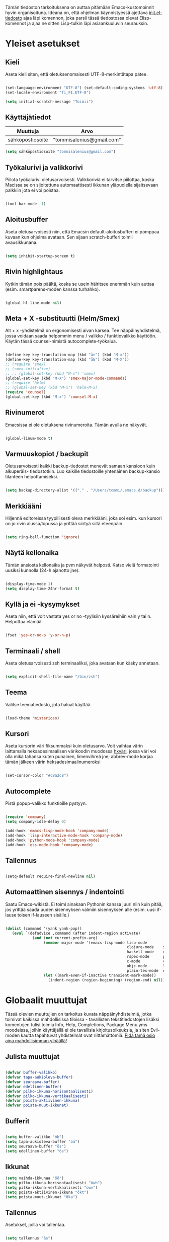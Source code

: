 #+STARTUP: overview
# Emacs-konfiguraatio tiedosto
# Author: Tommi Salenius
# Created: La 9.6.2018
# License: GPL (2018)
# ---
Tämän tiedoston tarkoituksena on auttaa pitämään Emacs-kustomoinnit
hyvin organisoituna. Ideana on, että ohjelman käynnistyessä ajettava
[[file:/Users/tommi/.emacs.d/init.el][init.el-tiedosto]] ajaa läpi komennon, joka parsii tässä tiedostossa olevat
Elisp-komennot ja ajaa ne sitten Lisp-tulkin läpi asiaankuuluvin seurauksin.

* Yleiset asetukset  
** Kieli
Aseta kieli siten, että oletuksenomaisesti UTF-8-merkintätapa pätee.

#+BEGIN_SRC emacs-lisp

  (set-language-environment "UTF-8") (set-default-coding-systems 'utf-8)
  (set-locale-environment "fi_FI.UTF-8")

  (setq initial-scratch-message "Toimii")
#+END_SRC 

#+RESULTS:
: Toimii

** Käyttäjätiedot
#+name: user-info
| Muuttuja         | Arvo                      |
|------------------+---------------------------|
| sähköpostiosoite | "tommisalenius@gmail.com" |
#+BEGIN_SRC emacs-lisp :exports code :var user-info=user-info :results list
(setq sähköpostiosoite "tommisalenius@gmail.com")
#+end_SRC

#+RESULTS:
: - tommisalenius@gmail.com

** Työkalurivi ja valikkorivi
Piilota työkalurivi oletusarvoisesti. Valikkoriviä ei tarvitse piilottaa, koska
Macissa se on sijoitettuna automaattisesti ikkunan yläpuolella sijaitsevaan
palkkiin jota ei voi poistaa.
#+BEGIN_SRC emacs-lisp

(tool-bar-mode -1)

#+END_SRC 
** Aloitusbuffer
Aseta oletusarvoisesti niin, että Emacsin default-aloitusbufferi
ei pomppaa kuvaan kun ohjelma avataan. Sen sijaan scratch-bufferi toimii
avausikkunana.

#+BEGIN_SRC emacs-lisp

(setq inhibit-startup-screen t)

#+END_SRC 
** Rivin highlightaus
Kytkin tämän pois päältä, koska se usein häiritsee enemmän kuin auttaa
(esim. smartparens-moden kanssa turhahko).
#+BEGIN_SRC emacs-lisp

  (global-hl-line-mode nil)

#+END_SRC 

** Meta + X -substituutti (Helm/Smex)
Alt + x -yhdistelmä on ergonomisesti aivan karsea. Tee näppäinyhdistelmä, jossa
voidaan saada helpommin menu / valikko / funktiovalikko käyttöön. 
Käytän tässä counsel-nimistä autocomplete-työkalua. 

#+BEGIN_SRC emacs-lisp

  (define-key key-translation-map (kbd "åe") (kbd "M-x"))
  (define-key key-translation-map (kbd "åE") (kbd "M-X"))
  ;; (require 'smex)
  ;; (smex-initialize)
  ;; ;; (global-set-key (kbd "M-x") 'smex)
  (global-set-key (kbd "M-X") 'smex-major-mode-commands)
  ;; (require 'helm)
  ;; (global-set-key (kbd "M-x") 'helm-M-x)
  (require 'counsel)
  (global-set-key (kbd "M-x") 'counsel-M-x)
#+END_SRC 

** Rivinumerot
Emacsissa ei ole oletuksena rivinumeroita. Tämän avulla ne näkyvät.

#+BEGIN_SRC emacs-lisp

(global-linum-mode t)

#+END_SRC 

** Varmuuskopiot / backupit
Oletusarvoisesti kaikki backup-tiedostot menevät samaan kansioon kuin alkuperäis-
tiedostotkin. Luo kaikille tiedostoille yhtenäinen backup-kansio tilanteen helpottamiseksi.

#+BEGIN_SRC emacs-lisp

(setq backup-directory-alist '(("." . "/Users/tommi/.emacs.d/backup")))

#+END_SRC 

** Merkkiääni
Hiljennä editoreissa tyypillisesti oleva merkkiääni, joka soi esim. kun kursori
on jo rivin alussa/lopussa ja yrittää siirtyä siitä eteenpäin.

#+BEGIN_SRC emacs-lisp

(setq ring-bell-function 'ignore)

#+END_SRC 

** Näytä kellonaika
Tämän ansiosta kellonaika ja pvm näkyvät helposti. Katso vielä formatointi
uusiksi kunnolla (24-h ajanotto jne).

#+BEGIN_SRC emacs-lisp

(display-time-mode 1)
(setq display-time-24hr-format t)

#+END_SRC 

** Kyllä ja ei -kysymykset
Aseta niin, että voit vastata yes or no -tyylisiin kyssäreihiin vain y tai n. Helpottaa elämää.

#+BEGIN_SRC emacs-lisp

(fset 'yes-or-no-p 'y-or-n-p)

#+END_SRC 

** Terminaali / shell
Aseta oletusarvoisesti zsh terminaaliksi, joka avataan kun käsky annetaan.

#+BEGIN_SRC emacs-lisp

(setq explicit-shell-file-name "/bin/zsh")

#+END_SRC 

** Teema
Valitse teematiedosto, jota haluat käyttää. 

#+BEGIN_SRC emacs-lisp

(load-theme 'misterioso)

#+END_SRC 
** Kursori
Aseta kursorin väri fiksummaksi kuin oletusarvo. Voit vaihtaa värin
laittamalla heksadesimaalisen värikoodin muodossa _hxväri_, jossa väri
voi olla mikä tahansa kuten punainen, limenvihreä jne; abbrev-mode
korjaa tämän jälkeen värin heksadesimaalinumeroksi

#+BEGIN_SRC emacs-lisp

(set-cursor-color "#c8a2c8")

#+END_SRC 

** Autocomplete
Pistä popup-valikko funktioille pystyyn.
#+BEGIN_SRC emacs-lisp

(require 'company)
(setq company-idle-delay 0)

(add-hook 'emacs-lisp-mode-hook 'company-mode)
(add-hook 'lisp-interactive-mode-hook 'company-mode)
(add-hook 'python-mode-hook 'company-mode)
(add-hook 'ess-mode-hook 'company-mode)
#+END_SRC 

** Tallennus
#+BEGIN_SRC emacs-lisp

(setq-default require-final-newline nil)

#+END_SRC 

** Automaattinen sisennys / indentointi
Saatu Emacs-wikistä. Ei toimi ainakaan Pythonin kanssa juuri niin kuin pitää,
jos yrittää saada uuden sisennyksen valmiin sisennyksen alle (esim. uusi if-lause
toisen if-lauseen sisälle.)
#+BEGIN_SRC emacs-lisp

(dolist (command '(yank yank-pop))
   (eval `(defadvice ,command (after indent-region activate)
            (and (not current-prefix-arg)
                 (member major-mode '(emacs-lisp-mode lisp-mode
                                                      clojure-mode    scheme-mode
                                                      haskell-mode    ruby-mode
                                                      rspec-mode      python-mode
                                                      c-mode          c++-mode
                                                      objc-mode       latex-mode
                                                      plain-tex-mode  ess-r-mode))
                 (let ((mark-even-if-inactive transient-mark-mode))
                   (indent-region (region-beginning) (region-end) nil))))))

#+END_SRC 

* Globaalit muuttujat
Tässä olevien muuttujien on tarkoitus kuvata näppäinyhdistelmiä, jotka toimivat kaikissa mahdollisissa
tiloissa - tavallisten tekstitiedostojen lisäksi komentojen tulisi toimia Info, Help, Completions, Package Menu yms
moodeissa, joihin käyttäjällä ei ole tavallisia kirjoitusoikeuksia, ja siten Evil-moden kautta tapahtuvat yhdistelmät ovat
riittämättömiä. _Pidä tämä osio aina mahdollisimman ylhäällä!_
** Julista muuttujat
#+BEGIN_SRC emacs-lisp

  (defvar buffer-valikko)
  (defvar tapa-aukioleva-buffer)
  (defvar seuraava-buffer)
  (defvar edellinen-buffer)
  (defvar pilko-ikkuna-horisontaalisesti)
  (defvar pilko-ikkuna-vertikaalisesti)
  (defvar poista-aktiivinen-ikkuna)
  (defvar poista-muut-ikkunat)

#+END_SRC 

** Bufferit

#+BEGIN_SRC emacs-lisp

(setq buffer-valikko "öb")
(setq tapa-aukioleva-buffer "öä")
(setq seuraava-buffer "ös")
(setq edellinen-buffer "öe")

#+END_SRC 

** Ikkunat
#+BEGIN_SRC emacs-lisp
  (setq vaihda-ikkunaa "öö")
  (setq pilko-ikkuna-horisontaalisesti "öwh")
  (setq pilko-ikkuna-vertikaalisesti "öwv")
  (setq poista-aktiivinen-ikkuna "ökt")
  (setq poista-muut-ikkunat "öka")

#+END_SRC 


** Tallennus
Asetukset, joilla voi tallentaa.
#+BEGIN_SRC emacs-lisp

(setq tallennus "ås")

#+END_SRC 

* Evil-mode
** Mahdollista paketit
Evil-mode mahdollistaa Vim-tyyppisten näppäinyhdistelmien käytön.

#+BEGIN_SRC emacs-lisp

(require 'evil)
(evil-mode 1)
(require 'evil-lion)
(evil-lion-mode 1)

#+END_SRC

** Makrot
#+BEGIN_SRC emacs-lisp

;; Metamakro
(defun taulukko-eval (func table str)
  "Makro, jolla voit äkkiä kirjoittaa mikä taulukko TABLE kuvaa niitä
    näppäinyhdistelmiä, jotka tuottavat tietyn funktion FUNC. STR on t tai nil
    riippuen siitä onko taulukon 1. sarake tarkoitettu tulkittavaksi merkkijonona
    vai symbolina, eli laitetaanko sen ympärille sitaatit vai ei."
  (mapc (lambda (x) (lue-merkki-pari x func str)) table))


(defmacro kirjoita (merkki)
  `(lambda ()
     (interactive)(insert ,merkki)))

(defmacro def-avain (nimi moodi)
  "Yleistyökalu, jonka avulla käyttäjä voi luoda funktioita, jotka asettavat
    puolestaan pikanäppäinkomennon tietyn tilan funktioille. NIMI on funktion nimi,
    jonka makro palauttaa, MOODI on puolesta mode, jolle funktio voi luoda näppäinyhdistelmän."
  `(defun ,nimi (key func)
     (define-key ,moodi (kbd key) func)))

(def-avain evil/ins evil-insert-state-map)
(def-avain evil/n evil-normal-state-map)
(def-avain evil/i evil-insert-state-map)
(def-avain evil/m evil-motion-state-map)
(def-avain evil/v evil-visual-state-map)
(def-avain company/a company-active-map)
#+END_SRC 

** Normal-mode
*** Tiedoston sisällä liikkuminen
Seuraavat näppäinoikotiet on tarkoitettu helpottamaan liikkumista saman
bufferin ja ikkunan sisällä.

#+name: normaalimuodot
| Näppäinyhdistelmä | Funktio               |
|-------------------+-----------------------|
| §                 | 'end-of-line          |
| zj                | 'evil-scroll-down     |
| zk                | 'evil-scroll-up       |
| '                 | 'evil-search-forward  |
| +                 | 'evil-search-backward |

#+BEGIN_SRC emacs-lisp :exports code :var normaalimuodot=normaalimuodot
  ;;(mapc (lambda (x) (lue-merkki-pari x evil/n t)) normaalimuodot)
  (taulukko-eval 'evil/n normaalimuodot t)
#+END_SRC 

#+RESULTS:
| §  | 'end-of-line          |
| zj | 'evil-scroll-down     |
| zk | 'evil-scroll-up       |
| '  | 'evil-search-forward  |
| +  | 'evil-search-backward |

*** Ikkunat
Hallitse ikkunoita ja liiku niiden välillä

#+name: evil-ikkunat
| Aktiviteetti                   | Funktio                    |
|--------------------------------+----------------------------|
| vaihda-ikkunaa                 | 'ace-window                |
| pilko-ikkuna-horisontaalisesti | 'split-window-horizontally |
| pilko-ikkuna-vertikaalisesti   | 'split-window-vertically   |
| poista-aktiivinen-ikkuna       | 'delete-window             |
| poista-muut-ikkunat            | 'delete-other-windows      |
#+BEGIN_SRC emacs-lisp :exports code :var evil-ikkunat=evil-ikkunat
  (taulukko-eval 'evil/n evil-ikkunat nil)
  ;; (evil/n vaihda-ikkunaa 'ace-window) ; Mahdollista liikkuminen ikkunoiden välillä
  ;; (evil/n pilko-ikkuna-horisontaalisesti 'split-window-horizontally)
  ;; (evil/n pilko-ikkuna-vertikaalisesti 'split-window-vertically)
  ;; (evil/n poista-aktiivinen-ikkuna 'delete-window)
  ;; (evil/n poista-muut-ikkunat 'delete-other-windows)

#+END_SRC 

#+RESULTS:
| vaihda-ikkunaa                 | 'ace-window                |
| pilko-ikkuna-horisontaalisesti | 'split-window-horizontally |
| pilko-ikkuna-vertikaalisesti   | 'split-window-vertically   |
| poista-aktiivinen-ikkuna       | 'delete-window             |
| poista-muut-ikkunat            | 'delete-other-windows      |

*** Bufferit
Hallitse buffereita ja liiku niiden välillä

#+name: puskurit
| Näppäinyhdistelmä     | Funktio           |
|-----------------------+-------------------|
| tallennus             | 'save-buffer      |
| buffer-valikko        | 'counsel-ibuffer  |
| tapa-aukioleva-buffer | 'kill-this-buffer |
| seuraava-buffer       | 'evil-next-buffer |
| edellinen-buffer      | 'evil-prev-buffer |
#+BEGIN_SRC emacs-lisp :exports code :var puskurit=puskurit
  (taulukko-eval 'evil/n puskurit nil)
#+END_SRC 

#+RESULTS:
| tallennus             | 'save-buffer      |
| buffer-valikko        | 'ibuffer          |
| tapa-aukioleva-buffer | 'kill-this-buffer |
| seuraava-buffer       | 'evil-next-buffer |
| edellinen-buffer      | 'evil-prev-buffer |
 
*** Makrot
Käytä tätä komentoa makron ajamiseen.

#+BEGIN_SRC emacs-lisp

(define-key evil-normal-state-map "ää" 'evil-execute-macro) ; Aja makro

#+END_SRC 

*** Tiedostojen hakeminen
Näillä komennoilla voidaan hakea tiedostoja joko yleisessä merkityksessä, tai
sitten jotain tiettyjä usein haettavia tiedostoja, jotka tarvitsevat itsessään
oman näppäinoikotien.

#+BEGIN_SRC emacs-lisp
(require 'ido)
(ido-vertical-mode 1)
(define-key evil-normal-state-map "gf" 'ido-find-file)
;;(define-key evil-normal-state-map "öi" (lambda () (interactive)(find-file "/Users/tommi/.emacs.d/emacs.org")))
;; Käytä mieluummin 'E -yhdistelmää päästäksesi tänne
#+END_SRC 

*** Tekstin muokkaus
Näillä komennoilla voi tehdä muokkauksia tekstiin ilman, että tarvitsee
siirtyä Insert-modeen

#+BEGIN_SRC emacs-lisp

(evil/n "C-ö" 'comment-line) ; Kommentoi tai unkommentoi rivi

#+END_SRC 

*** Yas-snippets
Luo uusia Yas-snippettejä, jotka ovat moodispesifejä

#+BEGIN_SRC emacs-lisp

(evil/n "åns" 'yas-new-snippet) ; Luo uusi snippetti, joka on asiaankuuluvassa moodissa

#+END_SRC 

*** Help ja terminaali
Käytä näitä komentoja kun tarvtiset apua jossain tilanteessa.

#+BEGIN_SRC emacs-lisp

(evil/n "åk" 'describe-key) ; Tutki äkkiä jonkun näppäinyhdistelmän merkitys 
(evil/n "åt" 'shell-command)

#+END_SRC 

*** Oikoluku / abbrev
Käytä näitä komentoja luodaksesi lennosta uusia abbrev-taulukon alkioita, 
jotka abbrev-mode oikolukee lennosta.
#+name: abbrev-taulukko
| Näppäinyhdistelmä | Funktio                    |
|-------------------+----------------------------|
| åag               | 'add-global-abbrev         |
| åam               | 'add-mode-abbrev           |
| åaig              | 'inverse-add-global-abbrev |
| åaim              | 'inverse-add-mode-abbrev   |
#+BEGIN_SRC emacs-lisp :exports code :var abbrev-taulukko=abbrev-taulukko
(taulukko-eval 'evil/n abbrev-taulukko t)
#+end_SRC

#+RESULTS:
| åag  | 'add-global-abbrev         |
| åam  | 'add-mode-abbrev           |
| åaig | 'inverse-add-global-abbrev |
| åaim | 'inverse-add-more-abbrev   |


#+BEGIN_SRC emacs-lisp

  ;; (evil/n "åag" 'add-global-abbrev)
  ;; (evil/n "åam" 'add-mode-abbrev)
  ;; (evil/n "åaig" 'inverse-add-global-abbrev)
  ;; (evil/n "åaim" 'inverse-add-mode-abbrev)

#+END_SRC 
 
*** Magit
Magit-komennot tänne. Tässä ne yhdistetään åg-yhdistelmän alle tavalla tai
toisella.

#+BEGIN_SRC emacs-lisp

;; Helpota työtä makrolla

;;(defun evil/n (key func)
;;(define-key evil-normal-state-map (kbd key) func))

(evil/n "ågs" 'magit-status)

#+END_SRC 

*** Kirjanmerkit
Aseta kirjanmerkkejä liikkuaksesi helposti tiedostojen välillä.

#+name: kirjanmerkki-evil
| Näppäinyhdistelmä | Funktio         |
|-------------------+-----------------|
| ånm               | 'bookmark-set   |
| gm                | 'bookmark-jump  |
| ålm               | 'list-bookmarks |
#+BEGIN_SRC emacs-lisp :exports code :var kirjanmerkki-evil=kirjanmerkki-evil
(taulukko-eval 'evil/n kirjanmerkki-evil t)
#+end_SRC

#+RESULTS:
| ånm | 'bookmark-set  |
| gm  | 'bookmark-jump |

#+BEGIN_SRC emacs-lisp

  ;; (evil/n "ånm" 'bookmark-set)
  ;; (evil/n "gm" 'bookmark-jump)
  ;; (evil/n "ålm" 'list-bookmarks)

#+END_SRC 

*** Kalenteri
Avaa kalenteri. Suluissa, koska pikanäppäin osoittaa nykyään laskimeen.

#+BEGIN_SRC emacs-lisp

;;(evil/n "åc" calendar)

#+END_SRC 

*** Hookit
#+BEGIN_SRC emacs-lisp

  ;; (add-hook 'evil-normal-state-entry-hook (lambda () (global-hl-line-mode 1)))

#+END_SRC 

*** Help / apua
Helpful on otettu korvaamaan nämä.
#+BEGIN_SRC emacs-lisp

;; (evil/n "åhk" 'counsel-descbinds)
;; (evil/n "åhf" 'counsel-describe-function)
;; (evil/n "åhv" 'counsel-describe-variable)

#+END_SRC 

** Insert-mode
*** Erikoismerkit
Erikoismerkeiksi lasketaan kaikki merkit tyyliin @, $, \ jne. Tämä osio sisältää
näppäinyhdistelmät joilla ne voi tehdä käyttäjän ollessa Insert-modessa.

#+BEGIN_SRC emacs-lisp

(define-key evil-insert-state-map (kbd "åå") 'evil-force-normal-state) ; Poistu insert-modesta normal-modeen
(evil/i "¨d" (kirjoita "$"))
(evil/i "¨." (kirjoita "¨"))
(evil/i "¨s" (kirjoita "\\"))
(evil/i "¨q" (kirjoita "\""))

(evil/i "å2" (kirjoita "@"))
(evil/i "å4" (kirjoita "$"))
(evil/i "å7" (kirjoita "\\"))
(evil/i "åi" (kirjoita "|")) (evil/i "å." (kirjoita "å"))
  
(evil/i "C-d" 'kill-word)
(evil/i "C-ö" 'evil-normal-state)
(evil/i "ås" 'save-buffer)
(evil/i "åc" 'shell-command)
;; (define-key evil-insert-state-map (kbd "C-n") 'uusi-rivi)
(evil/i "C-k" 'evil-delete-backward-char)
(evil/i "C-b" 'hakasulkeet)

#+END_SRC 

*** Hookit

#+BEGIN_SRC emacs-lisp

  (add-hook 'evil-insert-state-entry-hook (lambda () (global-hl-line-mode -1)))

#+END_SRC 

** Visual-mode 
** Motion-mode
Motion-state on tila, jota käytetään erikoistiedostoissa, joissa ei voi
tehdä muutoksia, mutta halutaan silti käyttää Vim-näppäinyhdistelmiä
liikkumiseen.

#+BEGIN_SRC emacs-lisp
  (evil/m "SPC" 'counsel-find-file)

#+END_SRC 

** Omat funktiot
Evil-moden omat komennot, jotka saadaan avattua :-komennolla. Käytä defun-sijaan evil-define-command-alkua.

#+BEGIN_SRC emacs-lisp


#+END_SRC 

* Org-mode
Org-modea varten tehtävät säädöt. Pyri tekemään niin, että asetukset alkavat t:llä.
** Bulletpoints
Tämän käyttäminen tekee listaamiseen tarkoitetuista bulletpointeista
kauniimman näköisiä.

#+BEGIN_SRC emacs-lisp
;; Aseta bulletspointsit
(require 'org-bullets)
(add-hook 'org-mode-hook (lambda () (org-bullets-mode 1)))
 
;; Uusi rivi ja uusi bulletpoint
(evil-define-key 'normal org-mode-map (kbd "C-n") 'org-insert-heading)
#+END_SRC
 
** Tagit
Aseta tagi helposti bulletpointiin

#+BEGIN_SRC emacs-lisp

(evil-define-key 'normal org-mode-map (kbd "tt") 'org-set-tags-command)

#+END_SRC 

** Syntax highlighting
Ilman tätä org-tiedoston koodiblokeissa ei olisi koodin omaa
highlightausta.
Lisää tähän niin että LaTeX-komennot saavan highlightauksen.
Toistaiseksi ongelma, että font-lockien yritykset eivät toimi omaehtoisille
avainsanoille. Syy on toistaiseksi tuntematon.

#+BEGIN_SRC emacs-lisp

  ;;(setq org-src-fontify-natively t)
  (setq org-highlight-latex-and-related '(latex script entitites)) ;; Highlighttaa kaavat pelkästään

  ;; (add-hook 'org-mode-hook
	    ;; (lambda ()
	      ;; (font-lock-add-keywords nil
				      ;; '(("\\<\\(\\cite\\)" .
					 ;; font-lock-keyword-face)))))

  ;; (setq latex-avainsanat
    ;; '(("\\(\\\\cite\\)" . font-lock-keyword-face)))

  ;; (font-lock-add-keywords 'org-mode '(("\\<\\cite\\>" . font-lock-keyword-face)))
#+END_SRC 

** Babel-support / koodin ajaminen
Org-modessa on mahdollista kirjoittaa ajettavia koodinpätkiä. Aseta
tässä ne kielet, joiden evaluointi mahdollistetaan.

#+BEGIN_SRC emacs-lisp

  (org-babel-do-load-languages
   'org-babel-load-languages
    '((python . t)
      (R . t)
      (sqlite . t)
      (C . t)
      (java . t)
      (prolog . t)))

#+END_SRC 


#+RESULTS
** Listojen ja taulukoiden manipulointi                    :laskentataulukko:
Meta + nuolinäppäimen avulla voi helposti liikuttaa taulukoiden
sarakkeita ja rivejä sekä bulletpointseja otsikon alla edes takas.
Käytä näitä jotta voit uudelleennimetä näppäimet Vim-tyylin mukaan.

#+BEGIN_SRC emacs-lisp

  (defmacro orgmap (key func)
   `(define-key org-mode-map (kbd ,key) (quote ,func)))

  (defmacro evil-org (key func)
  `(evil-define-key 'normal org-mode-map (kbd ,key) (quote ,func)))

  (define-key org-mode-map (kbd "M-h") 'org-metaleft)
  (orgmap "M-j" org-metadown)
  (orgmap "M-k" org-metaup)
  (orgmap "M-l" org-metaright)

  ;; Laske koko taulukko uudelleen
  (evil-org "tla" org-ctrl-c-star)

  ;; Sorttaa taulukko
  (evil-org "tls" org-sort)

#+END_SRC 

** Linkit
Käytä näitä linkkien hallitsemiseen ja avaamiseen

#+BEGIN_SRC emacs-lisp

  (evil-org "to" org-open-at-point)
  (evil-org "tb" org-mark-ring-goto)

#+END_SRC 

** Agenda
Agenda-moden hallitsemiseen tarkoitetut jutskat
*** Pikanäppäin
#+BEGIN_SRC emacs-lisp
(evil/n "åv" 'org-agenda)
(evil/i "åv" 'org-agenda)

#+END_SRC 
*** Agenda-tiedostot
Globaalissa todo-listassa org agenda kerää kaikki agenda-tiedostot määrätystä tiedostosta
tai kansiosta. Tässä koko org-kansio asetetaan sellaiseksi.

#+BEGIN_SRC emacs-lisp

(setq org-agenda-files '("/Users/tommi/org"))

#+END_SRC 
*** Komennot
Laita tähän agenda moden sisällä tehtävät komennot

#+BEGIN_SRC emacs-lisp
  (defmacro agendamap (key func)
    `(define-key org-agenda-mode-map (kbd ,key) (quote ,func)))

  (agendamap "j" org-agenda-next-line)
  (agendamap "k" org-agenda-previous-line)
  (agendamap "n" org-agenda-next-item)
  (agendamap "p" org-agenda-previous-item)
  (agendamap "o" org-agenda-open-link)
  (agendamap "g" org-agenda-goto-date)

#+END_SRC 
*** Ikkunat ja bufferit
Laita tähän asetukset, joilla agenda modesta pääsee pois.
#+BEGIN_SRC emacs-lisp

  (agendamap tapa-aukioleva-buffer org-agenda-exit)

#+END_SRC 

** Latex
#+BEGIN_SRC emacs-lisp
  (require 'org-ref)
  (setq reftex-default-bibliography "/Users/tommi/org/Gradu/sources.bib")
  (setq org-ref-default-bibliography  "/Users/tommi/org/Gradu/sources.bib")
  (setq bibtex-completion-pdf-open-function
    (lambda (fpath)
      (start-process "open" "*open*" "open" fpath)))
  (setq org-latex-pdf-process (list "latexmk -shell-escape -bibtex -f -pdf %f"))
#+END_SRC 

** Beamer-mode                                                    :slideshow:
Beamer-modeen tulevat asetukset

#+BEGIN_SRC emacs-lisp

(evil-define-key 'normal org-mode-map (kbd "te") 'org-export-dispatch)

#+END_SRC 
** Capture
Org-capture on työkalu, jonka avulla saat kirjoitettua nopeasti ad hoc -muistiinpanon
haluamaasi paikkaan.
*** Pikanäppäin
Aseta globaali pikanäppäin capturelle.

#+BEGIN_SRC emacs-lisp
  (evil/n "åw" 'org-capture)
  (evil/i "åw" 'org-capture)
#+END_SRC 

*** Lopeta capture-tila
Käytä tapa-buffer-komentoa luonnollisesti tähän.

*** Oletussijainti
Tallenna oletusarvoisesti kaikki org-capturet tähän tiedostoon.

#+BEGIN_SRC emacs-lisp

  (setq org-default-notes-file (concat org-directory "/Users/tommi/org/muistiinpanot.org"))

#+END_SRC 

*** Capture-template
Lisää tähän ne templatet, joita tulet käyttämään.

#+BEGIN_SRC emacs-lisp

    ;;(setq org-capture-templates
  ;;	'(("v" "Viittaukset" entry (file+headline "/Users/tommi/org/templates/vittaukset.org")
  ;;	   ))

  (setq org-capture-templates
	'(("d" "Duuniasia" entry (file+headline "/Users/tommi/org/todo.org" "BoF")
	   "* TODO %? \n %^t")
	  ("g" "Gradu" entry (file+headline "/Users/tommi/org/templates/viittaukset.org" "Makrotaloustiede")
	   "* TODO %^{Otsikko} \n %t \n %? \n - Tekijä(t): %^{Tekijät} \n - Julkaisu: %^{Julkaisu} \n - Vuosi: %^{Vuosi} \n - Numero: %^{Numero} \n - Sivu: %^{Sivu}")
	  ("t" "Tapahtuma" entry (file+headline "/Users/tommi/org/todo.org" "Tapahtumat")
	   "* %^{Nimi}\n*Aika:* %^t\n*Paikka:* %^{Paikka}\n*Järjestäjä:* %^{Järjestäjä|tuntematon}\n*Muuta:* %?")
	  ))
#+END_SRC 

** Todo
Hallitse todo-listojen käyttöä hyvin. Oheisella painikkeella voit muuttaa helposti
todo:n done:ksi jne.
*** Pikanäppäin
#+BEGIN_SRC emacs-lisp

  (evil-define-key 'normal org-mode-map (kbd "td") 'org-todo)

#+END_SRC 
*** Tilat
Oletuksena todo-tilassa on vain todo ja done. Tässä voi lisätä omia.

#+BEGIN_SRC emacs-lisp

  (setq org-todo-keywords
	'((sequence "TODO(t)" "WAITING(w)" "|" "DONE(d)" "PERUTTU(c)")))

#+END_SRC 
*** Avainsanojen värit
Määritä minkä värisiä tietyt avainsanat ovat

#+BEGIN_SRC emacs-lisp

  (setq org-todo-keywords-faces
	'(("TODO" . org-warnings)
	  ("WAITING" . "yellow")
	  ("PERUTTU" . "blue")))

#+END_SRC 

** Ctrl-c Ctrl-c
Org-moden taikanappula joka pystyy tekemään useita asiota:
- Ajamaan koodisnipettejä
- Päivittämään taulukon kaavoja
- Luomaan linkkejä avainsanoihin perustuen
#+BEGIN_SRC emacs-lisp

  (orgmap "år" org-ctrl-c-ctrl-c)

#+END_SRC 

** Viitteet
Kun kirjoitat org-modella tekstiä, joka käännetään LaTeX-muotoon, käytä tätä
voidakseksi lisätä linkkejä mahdollisimman helposti.
#+BEGIN_SRC emacs-lisp

  (evil-org "tr" org-reftex-citation)
#+END_SRC 

** Aikataulutus ja timestamp
*** Aseta stamp
#+BEGIN_SRC emacs-lisp

  (evil-org "tat" org-time-stamp)
  (evil-org "tad" org-deadline)
  (evil-org "tas" org-schedule)
#+END_SRC 
*** Stampin formaatti
#+BEGIN_SRC emacs-lisp

  (setq-default org-display-custom-times t)
  (setq org-time-stamp-custom-formats '(" %a, %d.%m.%Y " . "<%a, %d.%m.%Y klo %H:%M>"))

#+END_SRC 

** Koodin kirjoitus
Src blockien hallintaan tarkoitetut työkalut tänne.

#+BEGIN_SRC emacs-lisp

  (defmacro srcmodemap (key func)
    `(define-key org-src-mode-map (kbd ,key) (quote ,func)))

  (evil-define-key 'normal org-src-mode-map (kbd "ts") 'org-edit-src-exit)
  (evil-define-key 'normal org-mode-map (kbd "ts") 'org-edit-special)

  (add-hook 'org-mode-hook (lambda () (interactive)(setq-local require-final-newline nil)))
#+END_SRC 

* Python
** Kieli
Aseta Python tukemaan Unicodea.

#+BEGIN_SRC emacs-lisp

(setenv "PYTHONIOENCODING" "utf-8")

#+END_SRC 

#+RESULTS:
: utf-8

** Hookit
Aseta hookeja, jotka aktivoituvat samalla kun Python-tila aktivoituu.

#+BEGIN_SRC emacs-lisp

(require 'auto-virtualenv)
(add-hook 'python-mode-hook 'auto-virtualenv-set-virtualenv)
(add-hook 'projectile-after-switch-project-hook 'auto-virtualenv-set-virtualenv)

#+END_SRC 

** Indentointi
Aseta lähtökohtaisesti toimimaan

#+BEGIN_SRC emacs-lisp
  (setq-default indent-tabs-mode t)
  (setq py-smart-indentation t)
  ;; (setq org-src-preserve-indentation t)
  ;; (setq org-src-tab-acts-natively t)
  (setq tab-width 4)
#+END_SRC 

** Elpy
Aseta Elpy toimimaan

#+BEGIN_SRC emacs-lisp

(elpy-enable)
(setq elpy-rpc-backend "jedi")
(setq elpy-rpc-python-command "/Users/tommi/.emacs.d/.python-environments/default/bin/python3.6")
(add-hook 'python-mode-hook 'jedi:ac-setup)
(setq jedi:complete-on-dot t)
(add-hook 'elpy-mode-hook
(lambda ()
(set (make-local-variable 'company-backends)
'((company-dabbrev-code company-yasnippet elpy-company-backend)))))
#+END_SRC 

** Terminaali ja tulkki
Tulkki on tällä hetkellä Jupyter-notebook, mutta tästä tulisi mahdollisesti päästä
eroon.

#+BEGIN_SRC emacs-lisp

(pyenv-mode)
(setq python-shell-interpreter "/Applications/anaconda3/bin/jupyter")
;;    python-shell-interpreter-args "console")
(setq-default py-which-bufname "IPython")

#+END_SRC 

** Shell-komennot
Tähän Python-shellin komennot
#+BEGIN_SRC emacs-lisp

  (add-hook 'py-python-shell-mode-hook (lambda () (interactive)
					 (evil/i "C-b" 'comint-previous-matching-input-from-input)
					 (evil/i "C-f" 'comint-next-matching-input-from-input)))

#+END_SRC 

** Virtuaaliympäristöt
*** Conda-ympäristöt
#+BEGIN_SRC emacs-lisp
  (require 'virtualenvwrapper)
  (venv-initialize-interactive-shells) ;; if you want interactive shell support
  (venv-initialize-eshell)

  (setenv "WORKON_HOME" "/Applications/anaconda3/envs")
  (pyvenv-mode 1)
  (pyvenv-tracking-mode 1)
  (setq venv-location "/Applications/anaconda3/envs")
#+END_SRC 

*** Pikanäppäimet
Funktiot tekevät seuraavia asioita:
 1) *venv-workon*: aktivoi haluttu virtuaaliympäristö
 2) *venv-deactivate*: deaktivoi virtuaaliympäristö
 3) *python*: avaa Python-shell perustuen virtuaaliympäristöön
#+name: python-kbd
| Pikanäppäin | Funktio          |
|-------------+------------------|
| åpa         | 'venv-workon     |
| åpd         | 'venv-deactivate |
| åps         | 'python          |

#+BEGIN_SRC emacs-lisp :exports code :var python-kbd=python-kbd
(taulukko-eval 'evil/n python-kbd t)
#+end_SRC

** Dokumentaatio
#+BEGIN_SRC emacs-lisp

(evil-define-key 'normal python-mode-map (kbd "åd") 'elpy-doc)

#+END_SRC 

* Elisp / Emacs-Lisp
** Makrot
#+BEGIN_SRC emacs-lisp

  (defmacro elispmap (key func)
      `(define-key lisp-mode-shared-map (kbd ,key) (quote ,func)))

#+END_SRC 

** Evaluointi
Lisp-lauseiden ajaminen tulkin läpi.

#+BEGIN_SRC emacs-lisp

  ;; (defun lisp-evaluointi (arg)
  ;;   "Tallenna sijainti rivillä, liiku rivin loppuun ja evaluoi Elisp-koodi.
  ;;   Palaa lopuksi takaisin kursorin alkuperäiseen paikkaan."
  ;;   (interactive "P")
  ;;   (save-excursion 
  ;;     (move-end-of-line 1)
  ;;     (eval-last-sexp arg)))

  ;; Yleiseen käyttöön
  (evil/n "ål" 'lisp-evaluointi)
  (evil/i "ål" 'lisp-evaluointi)
  ;; Lisp-moden spesifiseen käyttöön
  (elispmap "år" lisp-evaluointi)
#+END_SRC 

** Dokumentointi / elisp-def
Etsi funktioiden dokumentointia.

#+BEGIN_SRC emacs-lisp
  (require 'elisp-def)
  (elisp-def-mode 1)

  (add-hook 'emacs-lisp-mode-hook
	    (lambda () (define-key lisp-mode-shared-map "åd" 'elisp-def)))


#+END_SRC 
** Sulkeiden tuotanto
#+BEGIN_SRC emacs-lisp

  ;; (elispmap "C-n" kaarisulkeet)
  ;; Ylläoleva turha uuden smartparensin takia
  (require 'smartparens)
  (add-hook 'emacs-lisp-mode-hook (lambda ()(interactive)
				   (smartparens-mode)))

#+END_SRC 

* Omat funktiot
** Uudellennimeä buffer ja tiedosto
Credit to Steve Yegge. Tälle pitäisi keksiä jokin näppäinyhdistelmä.

#+BEGIN_SRC emacs-lisp

(defun rename-file-and-buffer (new-name)
 "Renames both current buffer and file it's visiting to NEW-NAME." (interactive "sNew name: ")
 (let ((name (buffer-name))
	(filename (buffer-file-name)))
 (if (not filename)
	(message "Buffer '%s' is not visiting a file!" name)
 (if (get-buffer new-name)
	 (message "A buffer named '%s' already exists!" new-name)
	(progn 	 (rename-file filename new-name 1) 	 (rename-buffer new-name) 	 (set-visited-file-name new-name) 	 (set-buffer-modified-p nil)))))) ;;
;

#+END_SRC 
** Työn alla
#+BEGIN_SRC emacs-lisp

;; Tässä funktiossa on jokin pielessä, minkä vuoksi sitä ei käytetä.
;;(defun move-buffer-file (dir)
;; "Moves both current buffer and file it's visiting to DIR." (interactive "DNew directory: ")
;; (let* ((name (buffer-name))
;;	 (filename (buffer-file-name))
;;	 (dir
;;	 (if (string-match dir "\\(?:/\\|\\\\)$")
;;	 (substring dir 0 -1) dir))
;;	 (newname (concat dir "/" name)))

; (defun evil-normaali ()
 ;   "Toimii kuten evil-normal-state, mutta järjestää asian niin, että kursori ei liiku vasemmalle siirryttäessä edestakaisin normal- ja insert-moden välillä."
 ;; (evil-normal-state)(evil-forward-char))


#+END_SRC 

** Evil-tilojen vaihto
Näiden funktioiden avulla voit helposti tehdä kirjoittamiskokemuksesta mukavaa.
Funktioista on tullut turhia koska lisäsin entry-hookit normal- ja insert-tiloille.
#+BEGIN_SRC emacs-lisp

  (defun kirjoita-rauhassa ()
    "Aloita kirjoittaminen kursoria edeltävältä paikalta (Vimin 'i' painike)
  ja poista rivin highlightaus."
    (interactive)
    (evil-insert 1)
    (global-hl-line-mode -1))

  (defun jatka-kirjoitusta-rauhassa ()
    "Aloita kirjoittaminen kursorin jälkeiseltä paikalta (Vimin 'a' painike)
  ja poista rivin highlighttaus."
    (interactive)
    (evil-append 1)
    (global-hl-line-mode -1))


  (defun poistu-ja-näytä-rivi ()
    "Highlightaa rivi kun poistut Insert-tilasta."
    (interactive)
    (evil-normal-state 1)
    (global-hl-line-mode 1))

  ;; Käytä hyväksi uusia funktioita

  ;; (evil/n "a" 'jatka-kirjoitusta-rauhassa)
  ;; (evil/n "i" 'kirjoita-rauhassa)
  ;; (evil/i "C-ö" 'poistu-ja-näytä-rivi)

#+END_SRC 

* Smartparens
Erilaisten sulkujen ja sitaattien hallintaan.
#+BEGIN_SRC emacs-lisp
(require 'smartparens)
(smartparens-global-mode t) ; Kytke moodi päälle globaalisti
(setq show-paren-mode t)
(setq sp-highlight-pair-overlay nil) ; Poista highlightaus sulkujen sisältä.

(show-paren-mode 1) ; Näytä mätsäävät sulkuparit

#+END_SRC 
** Sulkujen sisällä liikkuminen
#+BEGIN_SRC emacs-lisp

  (evil/i "å <SPC>" 'sp-up-sexp)
#+END_SRC 
** Yhdistä ja pura sulkuja
#+name: unite-sulut
| Näppäinyhdistelmä | Funktio                   |
|-------------------+---------------------------|
| ,j                | 'sp-join-sexp             |
| ,s                | 'sp-forward-slurp-sexp    |
| ,S                | 'sp-backward-slurp-sexp   |
| ,b                | 'sp-forward-barf-sexp     |
| ,B                | 'sp-backward-barf-sexp    |
| ,u                | 'sp-unwrap-sexp           |
| ,k                | 'sp-kill-sexp             |
| D                 | 'sp-kill-hybrid-sexp      |
| ,K                | 'sp-backward-kill-sexp    |
| ,ww               | 'sp-wrap-round            |
| ,t                | 'sp-transpose-sexp        |
| ,T                | 'sp-transpose-hybrid-sexp |
| ,a                | 'sp-beginning-of-sexp     |
| ,l                | 'sp-end-of-sexp           |
| ,e                | 'sp-emit-sexp             |
#+BEGIN_SRC emacs-lisp :exports code :var unite-sulut=unite-sulut
(taulukko-eval 'evil/n unite-sulut t)
#+end_SRC
** Luo sulkuja
#+name: sulkujen-luonti
| Näppäinyhdistelmä | Funktio         |
|-------------------+-----------------|
| åbr               | 'sp-wrap-round  |
| åbc               | 'sp-wrap-curly  |
| åbs               | 'sp-wrap-square |
#+BEGIN_SRC emacs-lisp :exports code :var sulkujen-luonti=sulkujen-luonti
  (taulukko-eval 'evil/v sulkujen-luonti t)
#+END_SRC 

** Lispit
Lisp-murteilla usein ' ja `-symbolit vaativat usein, että asetetaan ilman
vastinparia sulkujen tai symbolin eteen. Alla olevasta kiitos Chris Allenille (bytemyapp).
#+BEGIN_SRC emacs-lisp

(sp-with-modes sp--lisp-modes
  ;; disable ', it's the quote character!
  (sp-local-pair "'" nil :actions nil)
  ;; also only use the pseudo-quote inside strings where it serve as
  ;; hyperlink.
(sp-local-pair "`" "'" :when '(sp-in-string-p)))

#+END_SRC 

** Python
Pythonissa on kolmen """-merkin yhdistelmiä, jolla saadaan monirivisiä kommentteja.

#+BEGIN_SRC emacs-lisp
(defun uusi-rivi-ja-sisennä (id action context)
 (when (eq action 'insert)
  (newline)
  (newline)
  (indent-according-to-mode)
  (previous-line)
  (indent-according-to-mode)))


(sp-with-modes '(python-mode)

  (sp-local-pair "\"\"\"" "\"\"\"" :post-handlers '(:add uusi-rivi-ja-sisennä)))

#+END_SRC 

** C-kielet
C-kielten kommenteille tarvitaan seuraavaa:

#+BEGIN_SRC emacs-lisp
(defun asteriski-kommentti
  (id action context)
  (when (eq action insert)
    (progn
      (insert "*")
      (save-excursion
	(insert "\n")
	(indent-according-to-mode))
      (indent-according-to-mode))))

(sp-with-modes '(c-mode c++-mode java-mode javascript-mode)

  (sp-local-pair "/*" "*/" :post-handlers '(:add uusi-rivi-ja-sisennä
						 (asteriski-kommentti "RET"))))

#+END_SRC 

* Keychord
Painamalla simultaanisti kahta nappulaa, voit käyttää hyväksi tiettyjä
erikoisominaisuuksia. Osa näistä ominaisuuksista on tehty käytettäväksi vain
tietyissä minor modeissa.
* Popup
** Perusasetukset
En ole saanut tätä skulaamaan vielä ollenkaan. Ota projektiksi.

#+BEGIN_SRC emacs-lisp

(require 'popup)
(define-key popup-menu-keymap (kbd "TAB") 'popup-next)
(provide 'popup-complete)

#+END_SRC 

* Kalenteri
Kalenteriin tehtävät asetukset tänne.
** Yleiset asetukset

#+BEGIN_SRC emacs-lisp

  (evil-set-initial-state 'calendar-mode 'emacs) ; Poista Evil-mode kalenteriin siirryttäessä

  (defmacro calendarmap (key func)
  `(define-key calendar-mode-map (kbd ,key) (quote ,func)))

  (define-key calendar-mode-map (kbd tapa-aukioleva-buffer) 'kill-this-buffer) 
  (calendarmap seuraava-buffer next-buffer)
  (calendarmap edellinen-buffer previous-buffer)

#+END_SRC 

** Päivän etsintä

#+BEGIN_SRC emacs-lisp

(calendarmap "l" calendar-forward-day)
(calendarmap "h" calendar-backward-day)
(calendarmap "j" calendar-forward-week)
(calendarmap "k" calendar-backward-week)

(calendarmap "L" calendar-forward-month)
(calendarmap "H" calendar-backward-month)
(calendarmap "J" calendar-forward-year)
(calendarmap "K" calendar-backward-year)

#+END_SRC 

** Suomenkieliset nimet
Aseta eurooppalainen tyyli, suomalaiset päivä- ja kuukauden-
nimet jne.

#+BEGIN_SRC emacs-lisp

  (add-hook 'calendar-load-hook
        (lambda ()
           (calendar-set-date-style 'european)))

  (setq calendar-week-start-day 1
	calendar-day-name-array ["su" "ma" "ti" "ke" 
				 "to" "pe" "la"])
  (setq calendar-month-name-array ["Tammikuu" "Helmikuu" "Maaliskuu" "Huhtikuu"
				   "Toukokuu" "Kesäkuu" "Heinäkuu" "Elokuu"
				   "Syyskuu" "Lokakuu" "Marraskuu" "Joulukuu"])



#+END_SRC 

* Minibuffer
** Näppäinlyhenteet

#+BEGIN_SRC emacs-lisp

  (defmacro minibufmap (key func)
    `(define-key minibuffer-local-map (kbd ,key) ,func))

  (minibufmap "¨d" (lambda () (interactive)(insert "$")))
  (minibufmap "¨." (lambda () (interactive)(insert "¨")))
  (minibufmap "¨s" (lambda () (interactive)(insert "\\")))
  (minibufmap "¨q" (lambda () (interactive)(insert "\"")))



#+END_SRC
* Ibuffer
Ibuffer kytketään päälle buffer-valikko-muuttujan avulla.
** Järjestely
Bufferit voidaan järjestellä Ibufferissa valutun teeman mukaan.
#+BEGIN_SRC emacs-lisp

  (setq ibuffer-saved-filter-groups
	(quote
	 (("default"
	   ("Konfigurointi" (or
			     (name . "^emacs.org$")
			     (name . "^\\*scratch\\*$")))
	   ("Gradu" (or
		     (name . "gradu*")))
	   ("Python" (or
		      (name . "*.py$")
		      (mode . python-mode)))
	   ("R" (or
		 (name . "*.r$")
		 (name . "*.R$")))
	   ("Dired-kansiot" (mode . dired-mode))))))

  (add-hook 'ibuffer-mode-hook
		(lambda ()
		  (ibuffer-switch-to-saved-filter-groups "default")))


#+END_SRC 

* Ivy 
Ivylle tarkoitetut asetukset tähän. Counsel on työkalu, joka ajaa Helmin tukemat asiat.
** Ivy
#+BEGIN_SRC emacs-lisp

  (ivy-mode 1)
  (setq ivy-use-virtual-buffers t)
  (setq enable-recursive-minibuffers t)

#+END_SRC 

** Swiper
Korvaa Emacsin oletushaku Swiperilla.

#+name: swiper-taulu
| Näppäinyhdistelmä | Funktio |
|-------------------+---------|
| C-ä               | 'swiper |
#+BEGIN_SRC emacs-lisp :exports code :var swiper-taulu=swiper-taulu
(taulukko-eval 'evil/n swiper-taulu t)
#+end_SRC

#+RESULTS:
| C-s | 'swiper |

** Counsel
*** Kytke päälle
#+BEGIN_SRC emacs-lisp

(require 'counsel)
(counsel-mode 1)

#+END_SRC 

*** Autocompletion
Counsel-company tarjoaa mahdollisuuden etsiä vaihtoehtoja joukosta.
#+name: counsel-autokompleetio
| Näppäinyhdistelmä | Funktio          |
|-------------------+------------------|
| åd                | 'counsel-company |
#+BEGIN_SRC emacs-lisp :exports code :var counsel-autokompleetio=counsel-autokompleetio
(taulukko-eval 'evil/i counsel-autokompleetio t)
#+end_SRC

#+RESULTS:
| åd | 'counsel-company |

* Helm
Helm on yhtenäinen standardi, jonka avulla voi hakea melkein kaikenlaista. Otettu toistaiseksi pois käytöstä muussa kuin Googlehaussa.

#+BEGIN_SRC emacs-lisp

  (require 'helm)
  ;; (helm-mode 1)

  ;; (defmacro helmmap (key func)
  ;;     `(define-key helm-map (kbd ,key) (quote ,func)))

  ;; (helmmap "C-j" helm-next-line)
  ;; (evil/n buffer-valikko helm-buffers-list)
  ;; (helmmap "C-u" helm-find-files-up-one-level)

#+END_SRC 

* Yasnippets
Tähän liittyvät asetukset, muut kuin pikanäppäimet snippettien luomiselle.
** Varoitukset
Lähtökohtaisesti Emacs varoittaa, kun buffer muokkaa backquote-merkkien sisällä
olevaa lausetta (backquote-merkkien sisälle tulee Elisp-funktiot, jotka
evaluoidaan). Kytke tässä varoitus pois päältä.
#+BEGIN_SRC emacs-lisp

(add-to-list 'warning-suppress-types '(yasnippet backquote-change))

#+END_SRC 

** Lopeta sisennys / indentointi
#+BEGIN_SRC emacs-lisp

(setq yas/indent-line nil)

#+END_SRC 

* Search / haku 
Hakumoodiin tarkoitetut asetukset. Tässä tavalliset Macin näppäinyhdistelmät käytössä, koska haku-toiminnot eivät hyväksy
prefix-näppäimiksi muita kuin Ctrl, Alt jne.
** Näppäinoikotiet

#+BEGIN_SRC emacs-lisp

  (defmacro hakumap (key func)
      `(define-key isearch-mode-map (kbd ,key) ,func))

  (defmacro keytrans (key1 key2)
      `(define-key key-translation-map (kbd ,key1) (kbd ,key2)))

  (hakumap "C-¨ d" (lambda () (interactive)(insert "$")))
  (hakumap "C-¨ ." (lambda () (interactive)(insert "¨")))
  (hakumap "C-¨ s" (lambda () (interactive)(insert "\\")))
  (hakumap "C-¨ q" (lambda () (interactive)(insert "\"")))
  (keytrans "M-(" "{")
  (keytrans "M-)" "}")
  (keytrans "M-8" "[")
  (keytrans "M-9" "]")
  (keytrans "M-2" "@")
  (keytrans "M-4" "$")
  (keytrans "M-7" "|")
  (keytrans "M-/" "\\")
#+END_SRC 

* Package-menu
Package Menu moodin asetukset

** Bufferit, ikkunat ja liikkuminen
#+BEGIN_SRC emacs-lisp

  (defmacro packmap (key func)
    `(define-key package-menu-mode-map (kbd ,key) (quote ,func)))

  (packmap "j" next-line)
  (packmap "k" previous-line)
  (packmap seuraava-buffer next-buffer)
  (packmap edellinen-buffer previous-buffer)
  (packmap buffer-valikko buffer-menu)
  (packmap tapa-aukioleva-buffer kill-this-buffer)
  (packmap "h" backward-char)
  (packmap "l" forward-char)
  (packmap poista-muut-ikkunat delete-other-windows)
  (packmap poista-aktiivinen-ikkuna delete-window)
  (packmap "'" evil-search-forward)
  (packmap "+" evil-search-backward)


#+END_SRC 

** Pakettien lataus

#+BEGIN_SRC emacs-lisp

  (packmap "i" package-install)

#+END_SRC 

* Git / Magit
Magit-pikanäppäimet löytyvät Evil-mode-valikon alta.
** Commit-editointi
#+BEGIN_SRC emacs-lisp
(require 'with-editor)
(define-key with-editor-mode-map "ås" 'with-editor-finish)

#+END_SRC 
** Stage
Miten stageus-vaihe tapahtuu.

#+BEGIN_SRC emacs-lisp

(evil/n "ågta" 'magit-stage-modified) ; Stageta kaikki
(evil/n "ågtt" 'magit-stage) ; Stageta aukioleva tiedosto
(evil/n "ågtf" 'magit-stage-file) ; Stageta mielivaltainen tiedosto

#+END_SRC 

** Commit
Tee commit.

#+BEGIN_SRC emacs-lisp

(evil/n "ågc" 'magit-commit-popup)

#+END_SRC 

** Push/pull
Työnnä ja vedä Githubista tai tee vastaavaa jonkun muun
branchin kanssa.

#+name: pushpull
| Näppäinyhdistelmä | Funktio                         |
|-------------------+---------------------------------|
| ågpsh             | 'magit-push-current-to-upstream |
| ågpsb             | 'magit-push                     |
| ågplh             | 'magit-pull-from-upstream       |
| ågplb             | 'magit-pull                     |

#+BEGIN_SRC emacs-lisp :exports code :var pushpull=pushpull

  ;; (evil/n "ågpsh" 'magit-push-current-to-upstream)
  ;; (evil/n "ågpsb" 'magit-push)
  ;; (evil/n "ågplh" 'magit-pull-from-upstream)
  ;; (evil/n "ågplb" 'magit-pull)

  ;; (mapc (lambda (x) (lue-merkki-pari x 'evil/n t)) pushpull)
  (dolist (i pushpull)
    (lue-merkki-pari i 'evil/n t))
#+END_SRC 

#+RESULTS:

** Branchien luonti
Luo ja checkouttaa uusiin brancheihin.
#+name: git-branch-luonti
| Näppäinyhdistelmä | Funktio                |
|-------------------+------------------------|
| ågbb              | 'magit-branch          |
| ågbc              | 'magit-branch-checkout |
| ågbr              | 'magit-branch-rename   |
| ågo               | 'magit-branch-checkout |
#+BEGIN_SRC emacs-lisp :exports code :var git-branch-luonti=git-branch-luonti
  (taulukko-eval 'evil/n git-branch-luonti t)
#+end_SRC

** Evil-näppäimet
#+BEGIN_SRC emacs-lisp

(require 'evil-magit)

#+END_SRC 

* Helm
Helm on kykenevä etsintätyökalu. "M-x" on varattu toistaiseksi
paketin omalle funktiovalikolle, laita tänne muita juttuja.
** Google-haku
Hae google-tuloksia nopeasti.

#+BEGIN_SRC emacs-lisp

(evil/n "åqg" 'helm-google)

#+END_SRC 

* Elfeed
Newsfeed Emacsin sisällä. Tee tänne asetukset sen varalta. Itse newsfeedit tulevat tiedostoon [[file:/Users/tommi/.emacs.d/elfeed.org][elfeed.org]].
** Elfeed-org
Aseta org-tiedosto, jossa voi hallita kaikkia seurattavia feedejä helposti.

#+BEGIN_SRC emacs-lisp

(require 'elfeed-org)

(elfeed-org)

(setq rmh-elfeed-org-files (list "/Users/tommi/.emacs.d/elfeed.org"))

#+END_SRC 

** Seurattavat sivut

#+BEGIN_SRC emacs-lisp

(setq elfeed-feeds
  '("http://noahpinionblog.blogspot.com/feeds/posts/default/"
    "http://johnhcochrane.blogspot.com/feeds/posts/default/"
    "http://newmonetarism.blogspot.com/feeds/posts/default/"
   ))

#+END_SRC 

* ESS
R-ohjelmointia varten tarkoitetut asetukset
** Skriptin ajaminen
#+BEGIN_SRC emacs-lisp
(require 'ess)
(require 'ess-site)
(defmacro essmap (key func)
  `(define-key ess-mode-map (kbd ,key) (quote ,func)))

(essmap "årr" ess-eval-region-or-function-or-paragraph-and-step)
(essmap "årl" ess-load-file)

(setq ess-eval-visibly 'nowait) ; Redditissä suositeltiin tätä https://www.reddit.com/r/emacs/comments/8gr6jt/looking_for_tips_from_r_coders_who_use_ess/
#+END_SRC 

** R-konsoli
#+BEGIN_SRC emacs-lisp

  (add-hook 'inferior-ess-mode-hook
      (lambda ()(interactive)
	    (evil/i "C-b"
		'comint-previous-matching-input-from-input)
	    (evil/i "C-f"
		'comint-next-matching-input-from-input)
	    ;(define-key inferior-ess-mode-map [\C-x \t]
		;'comint-dynamic-complete-filename)
       )
   )

#+END_SRC 

** Autocompletion
#+BEGIN_SRC emacs-lisp
(require 'auto-complete)
(require 'auto-complete-config)
(ac-config-default)
(define-key ac-completing-map (kbd "M-h") 'ac-quick-help)
(setq ess-use-auto-complete t)
(setq ess-first-tab-never-complete 'unless-eol)

(defun my-ess-hook ()
  ;; ensure company-R-library is in ESS backends
  (make-local-variable 'company-backends)
  (cl-delete-if (lambda (x) (and (eq (car-safe x) 'company-R-args))) company-backends)
  (push (list 'company-R-args 'company-R-objects 'company-R-library :separate)
        company-backends))

(add-hook 'ess-mode-hook 'my-ess-hook)
#+END_SRC 

** Dokumentaatio
#+BEGIN_SRC emacs-lisp

(evil-define-key 'normal ess-mode-map (kbd "åd") 'ess-display-help-on-object)

#+END_SRC 

* Help- ja Info-mode
Käytä näitä kun olet info-tilassa (esim. luet Elisp-manuaalia)
tai olet help-tilassa (haet apua jonkun funktion määrittelyyn esim).

** Makrot
#+BEGIN_SRC emacs-lisp

(def-avain helpmap help-mode-map)
(def-avain infomap Info-mode-map)
(def-avain esshelpmap ess-help-mode-map)

#+END_SRC 

** Ikkunoiden hallinta
Liiku ikkunoiden välillä ja sulje niitä. Pyri pitämään nämä samoina kuin Evil-moden
ikkunoiden hallintatyökalut.

#+BEGIN_SRC emacs-lisp

  ;; (defmacro helpmap (key func)
  ;;     `(define-key help-mode-map (kbd ,key) (quote ,func)))

  ;; (defmacro infomap (key func)
  ;;     `(define-key Info-mode-map (kbd ,key) (quote ,func)))


 
(helpmap "öö" 'ace-window)
(helpmap pilko-ikkuna-horisontaalisesti 'split-window-horizontally)
(helpmap pilko-ikkuna-vertikaalisesti 'split-window-vertically)(infomap poista-aktiivinen-ikkuna 'delete-window)
(helpmap poista-aktiivinen-ikkuna 'delete-window)
(helpmap poista-muut-ikkunat 'delete-other-windows)
(infomap "öö" 'ace-window)
(infomap pilko-ikkuna-horisontaalisesti 'split-window-horizontally)
(infomap pilko-ikkuna-vertikaalisesti 'split-window-vertically)
(infomap poista-muut-ikkunat 'delete-other-windows) 

;; evil-window-kommentoitu, koska sen toiminta ei ole taattua tiloissa, joissa
;; Evil-modea ei ole.
  
(esshelpmap pilko-ikkuna-horisontaalisesti 'split-window-horizontally)
(esshelpmap poista-aktiivinen-ikkuna 'delete-window)
(esshelpmap pilko-ikkuna-vertikaalisesti 'split-window-vertically)
(esshelpmap poista-muut-ikkunat 'delete-other-windows)
(esshelpmap "öö" 'ace-window)
 
#+END_SRC 
** Bufferien hallinta
Hallitse buffereita kuten tekisit normaalien tekstitiedostojen tapauksessa. Pyri
pitämään nämä synkronoituna tavallisten Evil-moden buffereiden hallintatyökalujen kanssa.
Näppäinyhdistelmissä käytettävät muuttujat löytyvät osiosta Globaalit muuttujat > Bufferit.

#+BEGIN_SRC emacs-lisp

  (infomap buffer-valikko 'buffer-menu)
  (infomap tapa-aukioleva-buffer 'kill-this-buffer)
  (helpmap buffer-valikko 'buffer-menu)
  (helpmap tapa-aukioleva-buffer 'kill-this-buffer)
  (infomap seuraava-buffer 'switch-to-next-buffer)
  (infomap edellinen-buffer 'switch-to-prev-buffer)
  (helpmap seuraava-buffer 'switch-to-next-buffer)
  (helpmap edellinen-buffer 'switch-to-prev-buffer)

#+END_SRC 
** Liikkuminen
#+BEGIN_SRC emacs-lisp

(esshelpmap "j" 'next-line)
(esshelpmap "k" 'previous-line)
(esshelpmap "zj" 'scroll-up)
(esshelpmap "zk" 'scroll-down)

#+END_SRC 

* Helpful
Paketti, joka tarjoaa tavallista parempaa dokumentointia Elisp-funktioista.
#+BEGIN_SRC emacs-lisp

(require 'helpful)

#+END_SRC 

** Näppäimet
#+name: helpful-painikkeet
| Näppäimet | Funktio           |
|-----------+-------------------|
| åhk       | 'helpful-key      |
| åhf       | 'helpful-callable |
| åhv       | 'helpful-variable |
#+BEGIN_SRC emacs-lisp :exports code :var helpful-painikkeet=helpful-painikkeet
(taulukko-eval 'evil/n helpful-painikkeet t)
#+end_SRC

* Regexp Builder
Rakenna säännöllisiä lausekkeita minibufferissa ja käytä niitä hyödyksi.
** Säännöllisten lausekkeiden rakentaminen
Shortcutti, jonka avulla saadaan äkkiä kaksi takakenoviivaa.
#+name: lisää-regex
| Näppäinyhdistelmä | Lopputulos        |
|-------------------+-------------------|
| åk                | (kirjoita "\\\\") |
#+BEGIN_SRC emacs-lisp :exports code :var lisää-regex=lisää-regex
  (taulukko-eval 'evil/i lisää-regex t)
#+end_SRC

#+RESULTS:
| åk | (kirjoita "\\\\") |

** Pikanäppäimet
#+BEGIN_SRC emacs-lisp :exports code 
  (defun regexp-kartta (key func)
    `(evil-define-key 'normal reb-mode-map (kbd ,key) ,func)) 

  (regexp-kartta "öä" 'reb-quit)
  (regexp-kartta "åf" (lambda () (message "Heihou letsgou!")))

  ;;(taulukko-eval 'regexp-kartta regexpit t)
#+end_SRC

** Kustomoidut regexpit
Tähän omat säännölliset lausekkeet
#+name: omat-regexpit
| Lauseke                                                                                   | Haettava pattern |
|-------------------------------------------------------------------------------------------+------------------|
| ^\\(\\[\\)[0-9a-z;.\s\\[\\]\\{1,\\}\\(\\]\\[\\)?\\(\\]\\*\\[\\)?[0-9a-z;.\s]*\\(\\]\\)'?$ | 're-matriisi     |
|                                                                                           |                  |
#+BEGIN_SRC emacs-lisp :exports code :var omat-regexpit=omat-regexpit
  ;; (taulukko-eval 'aseta omat-regexpit t)
#+end_SRC

* Google Translate
#+BEGIN_SRC emacs-lisp

(require 'google-translate)
(require 'google-translate-default-ui)
(evil/n "åqt" 'google-translate-query-translate)
(evil/n "åql" 'google-translate-at-point)

#+END_SRC 

#+RESULTS:
: google-translate-at-point
* Company
Company tarjoaa tekstintäydennystä (autocompletion) lennosta.
#+BEGIN_SRC emacs-lisp

  (require 'company)

#+END_SRC 
** Valikko
Kun popup-valikko, joka tarjoaa mahdollisuuden valita vaihtoehtoja, tulee niin 
käytä näitä näppäinyhdistelmiä.
#+name: company-valikko
| Näppäin | Funktio                  |
|---------+--------------------------|
| C-n     | 'company-select-next     |
| C-p     | 'company-select-previous |
#+BEGIN_SRC emacs-lisp :exports code :var company-valikko=company-valikko
(taulukko-eval 'company/a company-valikko t)
#+end_SRC

** Väriteema
#+BEGIN_SRC emacs-lisp

  (custom-set-faces
       '(company-preview
	 ((t (:foreground "darkgray" :underline t))))
       '(company-preview-common
	 ((t (:inherit company-preview))))
       '(company-tooltip
	 ((t (:background "lightgray" :foreground "black"))))
       '(company-tooltip-selection
	 ((t (:background "steelblue" :foreground "white"))))
       '(company-tooltip-common
	 ((((type x)) (:inherit company-tooltip :weight bold))
	  (t (:inherit company-tooltip))))
       '(company-tooltip-common-selection
	 ((((type x)) (:inherit company-tooltip-selection :weight bold))
	  (t (:inherit company-tooltip-selection)))))

#+END_SRC 

* whch-key
Näytä popup-valikossa saatavilla olevat näppäinyhdistelmät.
** Aseta päälle
#+BEGIN_SRC emacs-lisp

  (require 'which-key)
  (which-key-mode 1)
#+END_SRC 
** Kustomoi ohjeistusta
Sen sijaan, että which-key näyttää popup-valikossa funktioiden nimet, se voi näyttää 
ohjeeen siitä, mitä painike tekee.
*** Makro
#+BEGIN_SRC emacs-lisp

  (defalias 'whichmajor 'which-key-add-major-mode-key-based-replacements)
  (defalias 'whichcommon 'which-key-add-key-based-replacements)

#+END_SRC

*** Yleiset
Gitiin liittyvät asetukset Magit-osiossa.

#+NAME: yleinen-which
| Yhdistelmä | Kuvaus                  |
|------------+-------------------------|
| ås         | Tallenna                |
| åhf        | Katso funktio           |
| åhk        | Katso näppäinyhdistelmä |
| åhv        | Katso globaali muuttuja |
| ånm        | Uusi kirjanmerkki       |
| åns        | Uusi koodisnippet       |
| åv         | Katso agenda            |

#+BEGIN_SRC emacs-lisp :exports code :var data=yleinen-which
  (mapc (lambda (x) (whichcommon (car x) (cadr x))) data)
#+END_SRC 

*** Org

#+BEGIN_SRC emacs-lisp

  (whichmajor 'org-mode
    "ta" "Ajanhallinta"
    "tad" "Aseta deadline"
    "tas" "Aseta aikataulutus"
    "tat" "Aseta yleinen timestamp"
    "te" "Vie toiseen muotoon"
    "tl" "Laskentataulukko"
    "tla" "Refreshaa taulukko"
    "tls" "Sorttaa taulukko"
    "to" "Avaa linkki"
    "ts" "Muokkaa koodia"
    "tt" "Aseta tägi"
    )

#+END_SRC 

*** Magit
#+name: magit-komennot
| Yhdistelmä | Kuvaus                     |
|------------+----------------------------|
| åg         | Git/Magit                  |
| ågc        | Git commit                 |
| ågs        | Git status                 |
| ågt        | Git stage/add              |
| ågta       | Stageta kaikki seurattavat |
| ågtt       | Stageta aukioleva tiedosto |
| ågtf       | Stageta haluttu tiedosto   |
| ågp        | Push/pull                  |
| ågps       | Git push                   |
| ågpl       | Git pull                   |
| ågpsh      | Työnnä Githubiin tms       |
| ågpsb      | Työnnä haluttuun branchiin |
| ågplh      | Vedä Githubista tms        |
| ågplb      | Vedä halutusta branchista  |
| ågo        | Checkout/vaihda branchiin  |
| ågbb       | Katso branchit             |
| ågbc       | Checkout/vaihda branchiin  |
| ågbr       | Nimeä branch uudelleen     |

#+BEGIN_SRC emacs-lisp :exports code :var magit-komennot=magit-komennot
(mapc (lambda (x) (whichcommon (car x) (cadr x))) magit-komennot)
#+end_SRC

#+RESULTS:
| åg    | Git/Magit                  |
| ågc   | Git commit                 |
| ågs   | Git status                 |
| ågt   | Git stage/add              |
| ågta  | Stageta kaikki seurattavat |
| ågtt  | Stageta aukioleva tiedosto |
| ågtf  | Stageta haluttu tiedosto   |
| ågp   | Push/pull                  |
| ågps  | Git push                   |
| ågpl  | Git pull                   |
| ågpsh | Työnnä Githubiin tms       |
| ågpsb | Työnnä haluttuun branchiin |
| ågplh | Vedä Githubista tms        |
| ågplb | Vedä halutusta branchista  |
| ågo   | Checkout/vaihda branchiin  |
| ågbb  | Katso branchit             |
| ågbc  | Checkout/vaihda branchiin  |
| ågbr  | Nimeä branch uudelleen     |
#+END_SRC 
*** Queryt
#+name: queryt
| Yhdistelmä | Kuvaus                        |
|------------+-------------------------------|
| åq         | Tee query                     |
| åqt        | Käännä lause                  |
| åql        | Käännä sana kursorin kohdalla |
| åqc        | Emacs laskin                  |
| åqg        | Google-haku                   |

#+BEGIN_SRC emacs-lisp :exports code :var queryt=queryt

(mapc (lambda (x) (whichcommon (car x) (cadr x))) queryt)

#+END_SRC 

#+RESULTS:
| åq  | Tee query                     |
| åqt | Käännä lause                  |
| åql | Käännä sana kursorin kohdalla |
| åqc | Emacs laskin                  |
| åqg | Google-haku                   |

* Hiiri
Poista hiiri käytöstä.
#+BEGIN_SRC emacs-lisp

(mouse-wheel-mode -1)

#+END_SRC 

* Statusbar
Powerline-paketilla alla olevan palkin saa parempaan kuosiin.
** Powerline
#+BEGIN_SRC emacs-lisp

  (require 'powerline)

#+END_SRC 

** Teema
#+BEGIN_SRC emacs-lisp
  ;; (powerline-center-evil-theme)

  ;; (setq powerline-arrow-shape 'curve)

  ;; (custom-set-faces
   ;; '(mode-line ((t (:foreground "#030303" :background "#bdbdbd" :box nil))))
   ;; '(mode-line-inactive ((t (:foreground "#f9f9f9" :background "#666666" :box nil)))))

  (set-face-attribute 'mode-line nil
		      :background "#660066"
		      :box nil)

  ;; (setq powerline-color1 "grey22")
  ;; (setq powerline-color2 "grey40")


#+END_SRC 

** Omat informaatiot
Kunnia tästä emacs-fulle (http://emacs-fu.blogspot.com)
#+BEGIN_SRC emacs-lisp
    (display-battery-mode 1)

    ;; (setq global-mode-string (concat display-time-string ", akkua " battery-mode-line-string "%%]"))
  ;;   (setq mode-line-format
  ;; 	(list
  ;; 	 "%b"
  ;; 	 " --- "
  ;; 	 "%m: "
  ;; 	 " --- "
  ;; 	 "rivi %l "
  ;; 	 " --- "
  ;; 	 "klo %M"
  ;; 	 ))
  (defun meitsin-status-bar ()
  "Tämä näkyy bufferin alalaidassa."  
  (interactive)
  ;; Vaihda ensin taustaväri purppuraiseksi.
  (set-face-attribute 'mode-line nil
		      :background "#660066"
		      :foreground "White"
		      :box nil)
  ;; Hoida tämän jälkeen itse informaatioiden asettelu kuntoon.
  (setq mode-line-format
    (list
      ;; the buffer name; the file name as a tool tip
      '(:eval (propertize "%b " 'face 'font-lock-keyword-face
	  'help-echo (buffer-file-name)))

      ;; line and column
      "(" ;; '%02' to set to 2 chars at least; prevents flickering
	(propertize "%02l" 'face 'font-lock-type-face) ","
	(propertize "%02c" 'face 'font-lock-type-face) 
      ") "

      ;; relative position, size of file
      "["
      (propertize "%p" 'face 'font-lock-comment-face) ;; % above top
      "/"
      (propertize "%I" 'face 'font-lock-comment-face) ;; size
      "] "

      ;; the current major mode for the buffer.
      "["

      '(:eval (propertize "%m" 'face 'font-lock-string-face
		'help-echo buffer-file-coding-system))
      "] "

      '(:eval (propertize (concat (format-time-string "%a, %d.%m.%Y") ", klo " (format-time-string "%H:%M"))
		'help-echo
		(concat (format-time-string "%c; ")
			(emacs-uptime "Uptime:%hh"))))


      "[" ;; insert vs overwrite mode, input-method in a tooltip
      '(:eval (propertize (if overwrite-mode "Ovr" "Ins")
		'face 'font-lock-preprocessor-face
		'help-echo (concat "Buffer is in "
			     (if overwrite-mode "overwrite" "insert") " mode")))

      ;; was this buffer modified since the last save?
      '(:eval (when (buffer-modified-p)
		(concat ","  (propertize "Mod"
			       'face 'font-lock-warning-face
			       'help-echo "Buffer has been modified"))))

      ;; is this buffer read-only?
      '(:eval (when buffer-read-only
		(concat ","  (propertize "RO"
			       'face 'font-lock-type-face
			       'help-echo "Buffer is read-only"))))  
      "] "

      ;; Näytä sen hetkinen Git-branch
      '(vc-mode vc-mode)

      ;; add the time, with the date and the emacs uptime in the tooltip
      " --"
      ;; i don't want to see minor-modes; but if you want, uncomment this:
      ;; minor-mode-alist  ;; list of minor modes
      "%-" ;; fill with '-'
      )))



#+END_SRC 

** Minor mode palkille
Tämän minor moden ansiosta kustomoitu palkki näkyy kaikissa buffereissa. Tässä on monta vaihetta, mutta peruslogiikka
on seuraava:
 1) Luo ensin oma minor mode
 2) Määrittele hook, eli mikä funktio ajetaan kun mode kytketään päälle
 3) Luo minor modesta globaali versio, joka aktivoituna pysyy kaikissa buffereissa
 4) Kytke globaali minor mode päälle, ja voilà!

_Noppitieto_: palkki-mode on meikäläisen ensimmäinen oma minor mode (luotu Su, 8.7.2018 n. klo 12:00)
#+BEGIN_SRC emacs-lisp
  (define-minor-mode palkki-mode
    "Näytä kustomoitu statusbar."
    :lighter "Palkki"
    :init-value nil
    )

  (add-hook 'palkki-mode-hook 'meitsin-status-bar)
  
  (define-global-minor-mode palkki-global-mode palkki-mode
    (lambda ()(interactive)(palkki-mode 1)))

  (palkki-global-mode)
#+END_SRC 

* SQL
** Konsoli
#+BEGIN_SRC emacs-lisp

  (defmacro repl-koukku (moodi)
    "Aseta MOODIlle, joka käyttää REPLiä eli konsolia bufferissa, peruskoukut."
    `(add-hook (quote ,moodi)
	 (lambda ()(interactive)
	    (evil/i "C-b"
		'comint-previous-matching-input-from-input)
	    (evil/i "C-f"
		    'comint-next-matching-input-from-input))))

  (repl-koukku sql-interactive-mode-hook)


#+END_SRC 

* Elmacro
Elmacro on työkalu, joka näyttää näppäinmakrot Elisp-funktioina

#+BEGIN_SRC emacs-lisp

(require 'elmacro)
(elmacro-mode)

#+END_SRC 

* Projectile
Projektienhallintaan tarkoitettu työkalu.
#+BEGIN_SRC emacs-lisp

(projectile-mode +1)
;; (define-key projectile-mode-map "åpr" 'projectile-command-map)

#+END_SRC 

* Musiikki
EMMS vastaa musiikinhallinnasta Emacsilla.

#+BEGIN_SRC emacs-lisp
  (add-to-list 'load-path "~/elisp/emms/")
  (require 'emms-setup)
  (emms-all)
  (emms-default-players)
  (setq emms-source-file-default-directory "~/Music/Lataukset/")
#+END_SRC 

* Compilation-mode
Moodi, joka tulee esim. LaTeX-kääntämisen lopputuloksena tai kun org-mode käännetään LaTeXiin
#+BEGIN_SRC emacs-lisp

  (defmacro compile-map (key func)
    `(define-key compilation-mode-map (kbd ,key) (quote ,func)))

#+END_SRC 
** Buffer ja ikkunat
#+BEGIN_SRC emacs-lisp

  (compile-map buffer-valikko 'buffer-menu)
  (compile-map tapa-aukioleva-buffer 'ido-kill-buffer)
  (compile-map seuraava-buffer 'switch-to-next-buffer)
  (compile-map edellinen-buffer 'switch-to-prev-buffer)
  (compile-map pilko-ikkuna-horisontaalisesti 'split-window-horizontally)
  (compile-map pilko-ikkuna-vertikaalisesti 'split-window-vertically)
  (compile-map poista-aktiivinen-ikkuna 'delete-window)
  (compile-map poista-muut-ikkunat 'delete-other-windows)
  (compile-map "öö" 'ace-window)

#+END_SRC 

* Ikonit
#+BEGIN_SRC emacs-lisp

  (require 'all-the-icons)
  (add-hook 'dired-mode-hook 'all-the-icons-dired-mode)
#+END_SRC 

* Eshell
Eshellille tarkoitetut asetukset tulevat tänne
** Pikanäppäin
#+BEGIN_SRC emacs-lisp

  (global-set-key (kbd "C-s") 'eshell)

#+END_SRC 
** Komentohistorian selaaminen
Tämä ei ota onnistukaseen vielä. Käytä M-up, M-down -komentoja.
#+BEGIN_SRC emacs-lisp
  (add-hook 'eshell-mode-hook (lambda () (evil/i "C-b" 'eshell-previous-matching-input-from-input)))

#+END_SRC 
** Rivin manipulointi

#+BEGIN_SRC emacs-lisp

  ;; (evil/i "¨d" (kirjoita "$"))
  ;; (evil/i "¨." (kirjoita "¨"))
  ;; (evil/i "¨a" (kirjoita "@"))
  ;; (evil/i "¨f" (kirjoita "\\"))
  ;; (evil/i "¨c" (kirjoita "{}"))
  ;; (evil/i "¨q" (kirjoita "\"\""))

#+END_SRC 
** Tyyli
Kunnia kuuluu ekaschalkille (modernemacs.com)
*** Makrot
#+BEGIN_SRC emacs-lisp

(require 'dash)
(require 's)

(defmacro with-face (STR &rest PROPS)
  "Return STR propertized with PROPS."
  `(propertize ,STR 'face (list ,@PROPS)))

(defmacro esh-section (NAME ICON FORM &rest PROPS)
  "Build eshell section NAME with ICON prepended to evaled FORM with PROPS."
  `(setq ,NAME
         (lambda () (when ,FORM
                 (-> ,ICON
                    (concat esh-section-delim ,FORM)
                    (with-face ,@PROPS))))))

(defun esh-acc (acc x)
  "Accumulator for evaluating and concatenating esh-sections."
  (--if-let (funcall x)
      (if (s-blank? acc)
          it
        (concat acc esh-sep it))
    acc))

(defun esh-prompt-func ()
  "Build `eshell-prompt-function'"
  (concat esh-header
          (-reduce-from 'esh-acc "" eshell-funcs)
          "\n"
          eshell-prompt-string))

#+end_src

*** Kustomointi

#+begin_src emacs-lisp
(esh-section esh-dir
             "\xf07c"  ;  (faicon folder)
             (abbreviate-file-name (eshell/pwd))
             '(:foreground "gold" :bold ultra-bold :underline t))

(esh-section esh-git
             "\xe907"  ;  (git icon)
             (magit-get-current-branch)
             '(:foreground "pink"))

(esh-section esh-python
             "\xe928"  ;  (python icon)
             pyvenv-virtual-env-name)

(esh-section esh-clock
             "\xf017"  ;  (clock icon)
             (format-time-string "%H:%M" (current-time))
             '(:foreground "forest green"))

;; Below I implement a "prompt number" section
(setq esh-prompt-num 0)
(add-hook 'eshell-exit-hook (lambda () (setq esh-prompt-num 0)))
(advice-add 'eshell-send-input :before
            (lambda (&rest args) (setq esh-prompt-num (incf esh-prompt-num))))

(esh-section esh-num
             "\xf0c9"  ;  (list icon)
             (number-to-string esh-prompt-num)
             '(:foreground "brown"))

;; Separator between esh-sections
(setq esh-sep " | ")  ; or "   "

;; Separator between an esh-section icon and form
(setq esh-section-delim " ")

;; Eshell prompt header
(setq esh-header "\n ")  ; or "\n┌─"

;; Eshell prompt regexp and string. Unless you are varying the prompt by eg.
;; your login, these can be the same.
(setq eshell-prompt-regexp " ")   ; or "└─> "
(setq eshell-prompt-string " ")   ; or "└─> "

;; Choose which eshell-funcs to enable
(setq eshell-funcs (list esh-dir esh-git esh-python esh-clock esh-num))

;; Enable the new eshell prompt
(setq eshell-prompt-function 'esh-prompt-func)

#+END_SRC 

* Dired
Tästä kiitos Pragmatic Emacs -blogin ylläpitäjälle Ben Maughanille.
#+BEGIN_SRC emacs-lisp

;; using ls-lisp with these settings gives case-insensitve
;; sorting on OS X
(require 'ls-lisp)
(setq dired-listing-switches "-alhG")
(setq ls-lisp-use-insert-directory-program nil)
(setq ls-lisp-ignore-case t)
(setq ls-lisp-use-string-collate nil)
;; customise the appearance of the listing
(setq ls-lisp-verbosity '(links uid))
(setq ls-lisp-format-time-list '("%d.%m.%Y %H:%M"))
(setq ls-lisp-use-localized-time-format t)
(evil/n "öd" 'dired)

#+END_SRC 

* Isot tiedostot
#+BEGIN_SRC emacs-lisp

(require 'vlf-setup)

#+END_SRC 

* Clojure
** Kääntäminen
#+BEGIN_SRC emacs-lisp
(defmacro clojure-key (kbds func)
  `(evil-define-key 'normal clojure-mode-map (kbd ,kbds) (quote ,func)))

;; (defun clojure-key (kbds func)
  ;; (add-hook 'clojure-mode-hook (lambda () (evil/n kbds func))))
 
(defun cider-debuggaus-map (kbds func)
 (evil-define-key 'normal cider-stacktrace-mode-map (kbd kbds) func))
  
 
(defun cider-tallenna ()
  (interactive)
  (save-buffer)
  (cider-load-buffer))


(defun tapa-buffer-ja-palaa-takaisin ()
  (interactive)
  (kill-buffer)
  (other-window -1))


;; (clojure-key "årr" cider-tallenna)
;; ((clojure-avain "årr" 'cider-tallenna))
;; (clojure-kokeilu)
  ;; (evil-define-key 'normal clojure-mode-map (kbd "årr")
    ;; (lambda () (interactive)(save-buffer)
      ;; (cider-load-buffer-and-switch-to-repl-buffer)))

#+END_SRC 
#+name: clojure-painikkeet
| Näppäinyhdistelmä | Funktio              |
|-------------------+----------------------|
| årr               | cider-tallenna       |
| årl               | cider-eval-last-sexp |
| årt               | cider-test-run-test  |
#+BEGIN_SRC emacs-lisp :exports code :var clojure-painikkeet=clojure-painikkeet
;(taulukko-eval 'clojure-key clojure-painikkeet t)
(taulukko-mode-specific-keybindings 'clojure-mode t clojure-painikkeet)
#+end_SRC

#+RESULTS:
| årr | cider-tallenna       |
| årl | cider-eval-last-sexp |
| årt | cider-test-run-test  |

** Näppäimet ja sulut
#+BEGIN_SRC emacs-lisp

  (add-hook 'clojure-mode-hook
	    (lambda ()(interactive)
	      (smartparens-mode t)))

#+END_SRC 

** Liikkuminen
Rebindaa Evil-moodin näppäimiä Lispiin sopivammaksi. Esim. e liikuu sanan sijasta s-expressionin
verran eteenpäin ja b vastaavasti taakse.
#+name: clojure-liikkuminen
| Näppäinyhdistelmä | Funktio           |
|-------------------+-------------------|
| e                 | 'sp-forward-sexp  |
| b                 | 'sp-backward-sexp |
#+BEGIN_SRC emacs-lisp :exports code :var clojure-liikkuminen=clojure-liikkuminen
(add-hook 'clojure-mode-hook (lambda ()(taulukko-eval 'clojure-key clojure-liikkuminen t)))
#+end_SRC
** REPL
#+BEGIN_SRC emacs-lisp

  (defmacro cider-koukku (moodi)
    "Aseta MOODIlle, joka käyttää REPLiä eli konsolia bufferissa, peruskoukut."
    `(add-hook (quote ,moodi)
	 (lambda ()(interactive)
	    (evil/i "C-b"
		'cider-repl-backward-input)
	    (evil/i "C-f"
		    'cider-repl-forward-input)
	    (smartparens-mode t)
	    )))

  (cider-koukku cider-mode-hook)

#+END_SRC 

** Debugger
Virheet näkyvät cider-stacktrace-mode:ssa.
#+name: cider-debugger-taulu
| Näppäinyhdistelmä | Funktio                        |
|-------------------+--------------------------------|
| öä                | 'tapa-buffer-ja-palaa-takaisin |
#+BEGIN_SRC emacs-lisp :exports code :var cider-debugger-taulu=cider-debugger-taulu
(taulukko-eval 'cider-debuggaus-map cider-debugger-taulu t)
#+end_SRC
** Company
#+BEGIN_SRC emacs-lisp

(add-hook 'clojure-mode-hook #'company-mode)
(add-hook 'cider-repl-mode-hook #'company-mode)
(add-hook 'cider-mode-hook #'company-mode)

#+END_SRC 

* Laskin / calc
Emacsin oman laskimen asetukset.
** Pikalaskin

#+BEGIN_SRC emacs-lisp

  (setq laskin-painike "åc")

  (evil/n laskin-painike 'quick-calc)
  (evil/i laskin-painike 'quick-calc)

#+END_SRC 

** Laskin
Ota superlaskin / köyhän miehen Mathematica käyttöön
*** Pikanäppäin
#+BEGIN_SRC emacs-lisp

(evil/n "åqc" 'calc)

#+END_SRC 

*** Ikkunat
#+BEGIN_SRC emacs-lisp
  (require 'calc)
  ;; (defmacro calcmap (key func)
  ;;     `(define-key calc-mode-map (kbd ,key) (quote ,func)))

  (def-avain calcmap calc-mode-map)

  (calcmap "öö" 'ace-window)

#+END_SRC 

* Monta kursoria
** Lataa
#+BEGIN_SRC emacs-lisp

  (require 'multiple-cursors)

#+END_SRC 

** Pikanäppäimet
#+name: monikursori
| Yhdistelmä | Funktio                     |
|------------+-----------------------------|
| "C-S-j"    | 'mc/mark-next-like-this     |
| "C-S-k"    | 'mc/mark-previous-like-this |
| "C-S-a"    | 'mc/mark-all-like-this      |
#+BEGIN_SRC emacs-lisp :exports code :var monikursori=monikursori
  (taulukko-eval 'evil/n monikursori t)
  (taulukko-eval 'evil/i monikursori t)
#+end_SRC
* Internet 
** w3m
Selainasetukset tähän. Tämä ei toimi kunnolla, koska w3m ei asentunut oikein.

#+BEGIN_SRC emacs-lisp

  ;; (setq browse-url-browser-function 'w3m-browse-url)
  ;; (autoload 'w3m-browse-url "w3m" "Pyydä www-selainta näyttämään URL." t)

#+END_SRC 

* Leikkikenttä
Laita tänne kaikkea höpsöttelyä.
#+name: sitaattimerkit
| Yhdistelmä | Funktio               |
|------------+-----------------------|
| ågg        | (kirjoita "Häppärää") |
#+BEGIN_SRC emacs-lisp :exports code :var sitaattimerkit=sitaattimerkit
(taulukko-eval 'evil/i sitaattimerkit t)
#+end_SRC

#+RESULTS:
| ågg | (kirjoita "Häppärää") |


#+BEGIN_SRC emacs-lisp
(message "Heihou")
#+END_SRC 
Lasketaan yhteen: 8.0
<2018-06-20 Ke>
<2018-06-21 To>

#+BEGIN_SRC emacs-lisp

(lista->elisp->eval '("evil-define-key" "'normal" "clojure-mode-map" 
 "(kbd \"årr\")" "'cider-tallenna"))

  ;; (setq mode-line-format 
  ;; 	(list
  ;; 	 "%b"
  ;; 	 " --- "
  ;; 	 "%m: "
  ;; 	 " --- "
  ;; 	 "rivi %l "
  ;; 	 " --- "
  ;; 	 "klo %M"
  ;; 	 ))


#+END_SRC 


# Local Variables:
# org-src-preserve-indentation: t
# End:
